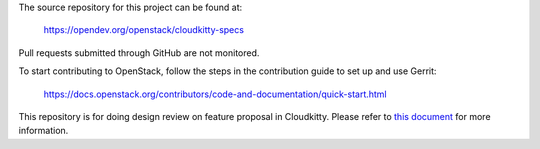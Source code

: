 The source repository for this project can be found at:

   https://opendev.org/openstack/cloudkitty-specs

Pull requests submitted through GitHub are not monitored.

To start contributing to OpenStack, follow the steps in the contribution guide
to set up and use Gerrit:

   https://docs.openstack.org/contributors/code-and-documentation/quick-start.html

This repository is for doing design review on feature proposal in Cloudkitty.
Please refer to `this document <https://opendev.org/openstack/cloudkitty-specs/src/branch/master/README.rst>`_
for more information.
